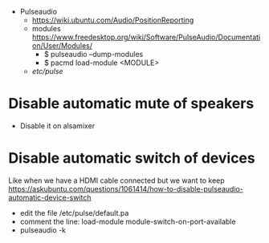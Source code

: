 - Pulseaudio
  - https://wiki.ubuntu.com/Audio/PositionReporting
  - modules https://www.freedesktop.org/wiki/Software/PulseAudio/Documentation/User/Modules/
    - $ pulseaudio --dump-modules
    - $ pacmd load-module <MODULE>
  - /etc/pulse/
* Disable automatic mute of speakers
- Disable it on alsamixer
* Disable automatic switch of devices
Like when we have a HDMI cable connected but we want to keep
https://askubuntu.com/questions/1061414/how-to-disable-pulseaudio-automatic-device-switch
    - edit the file /etc/pulse/default.pa
    - comment the line:
      load-module module-switch-on-port-available
    - pulseaudio -k
